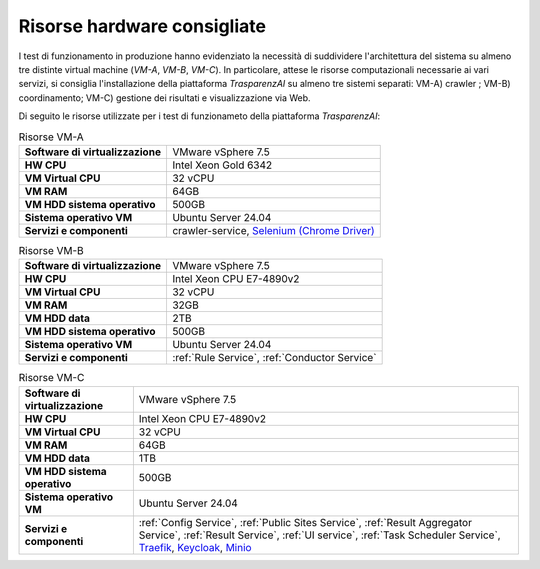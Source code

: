Risorse hardware consigliate
=============================

I test di funzionamento in produzione hanno evidenziato la necessità di suddividere l'architettura del sistema su almeno tre distinte virtual machine (*VM-A*, *VM-B*, *VM-C*). In particolare, attese le risorse computazionali necessarie ai vari servizi, si consiglia l'installazione della piattaforma *TrasparenzAI* su almeno tre sistemi separati: VM-A) crawler ; VM-B) coordinamento; VM-C) gestione dei risultati e visualizzazione via Web.

Di seguito le risorse utilizzate per i test di funzionameto della piattaforma *TrasparenzAI*:


.. _hwa-tab:
.. list-table:: Risorse VM-A

   * - **Software di virtualizzazione**
     - VMware vSphere 7.5
   * - **HW CPU**
     - Intel Xeon Gold 6342
   * - **VM Virtual CPU**
     - 32 vCPU
   * - **VM RAM**
     - 64GB
   * - **VM HDD sistema operativo**
     - 500GB
   * - **Sistema operativo VM**
     - Ubuntu Server 24.04
   * - **Servizi e componenti**
     - crawler-service, `Selenium (Chrome Driver) <https://hub.docker.com/r/selenium/hub>`__

.. _hwb-tab:
.. list-table:: Risorse VM-B

   * - **Software di virtualizzazione**
     - VMware vSphere 7.5
   * - **HW CPU**
     - Intel Xeon CPU E7-4890v2
   * - **VM Virtual CPU**
     - 32 vCPU
   * - **VM RAM**
     - 32GB
   * - **VM HDD data**
     - 2TB
   * - **VM HDD sistema operativo**
     - 500GB
   * - **Sistema operativo VM**
     - Ubuntu Server 24.04
   * - **Servizi e componenti**
     - :ref:`Rule Service`, :ref:`Conductor Service`

.. _hwc-tab:
.. list-table:: Risorse VM-C
   
   * - **Software di virtualizzazione**
     - VMware vSphere 7.5
   * - **HW CPU**
     - Intel Xeon CPU E7-4890v2
   * - **VM Virtual CPU**
     - 32 vCPU
   * - **VM RAM**
     - 64GB
   * - **VM HDD data**
     - 1TB
   * - **VM HDD sistema operativo**
     - 500GB
   * - **Sistema operativo VM**
     - Ubuntu Server 24.04
   * - **Servizi e componenti**
     - :ref:`Config Service`, :ref:`Public Sites Service`, :ref:`Result Aggregator Service`, :ref:`Result Service`, :ref:`UI service`, :ref:`Task Scheduler Service`, `Traefik <https://github.com/traefik>`__, `Keycloak <https://github.com/keycloak/keycloak>`__, `Minio <https://github.com/minio/>`__
